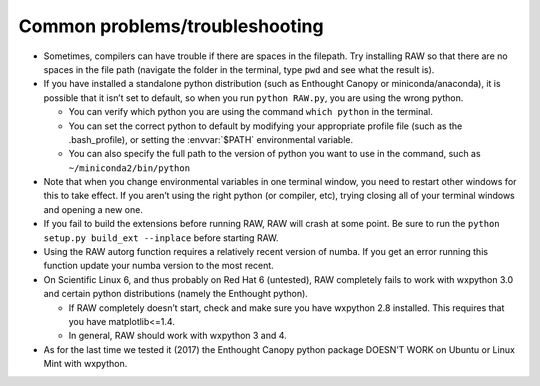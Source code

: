 Common problems/troubleshooting
^^^^^^^^^^^^^^^^^^^^^^^^^^^^^^^^^
.. _lnxtrb:

*   Sometimes, compilers can have trouble if there are spaces in the filepath. Try
    installing RAW so that there are no spaces in the file path (navigate the folder
    in the terminal, type ``pwd`` and see what the result is).

*   If you have installed a standalone python distribution (such as Enthought Canopy or
    miniconda/anaconda), it is possible that it isn’t set to default, so when you run
    ``python RAW.py``, you are using the wrong python.

    *   You can verify which python you are using the command ``which python`` in the terminal.

    *   You can set the correct python to default by modifying your appropriate profile
        file (such as the .bash_profile), or setting the :envvar:`$PATH` environmental variable.

    *   You can also specify the full path to the version of python you want to use in
        the command, such as ``~/miniconda2/bin/python``

*   Note that when you change environmental variables in one terminal window, you need to
    restart other windows for this to take effect. If you aren’t using the right python
    (or compiler, etc), trying closing all of your terminal windows and opening a new one.

*   If you fail to build the extensions before running RAW, RAW will crash at some point.
    Be sure to run the ``python setup.py build_ext --inplace`` before starting RAW.

*   Using the RAW autorg function requires a relatively recent version of numba.
    If you get an error running this function update your numba version to the
    most recent.

*   On Scientific Linux 6, and thus probably on Red Hat 6 (untested), RAW completely fails
    to work with wxpython 3.0 and certain python distributions (namely the Enthought python).

    *   If RAW completely doesn’t start, check and make sure you have wxpython 2.8
        installed. This requires that you have matplotlib<=1.4.

    *   In general, RAW should work with wxpython 3 and 4.

*   As for the last time we tested it (2017) the Enthought Canopy python package
    DOESN’T WORK on Ubuntu or Linux Mint with wxpython.
